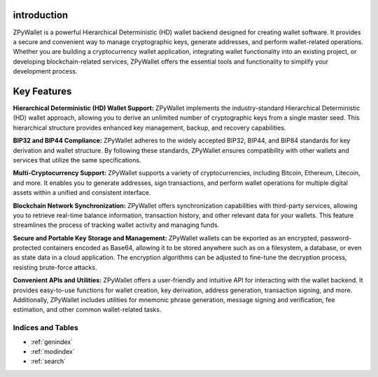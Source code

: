 introduction
--------
ZPyWallet is a powerful Hierarchical Deterministic (HD) wallet backend designed for creating wallet software.
It provides a secure and convenient way to manage cryptographic keys, generate addresses, and perform wallet-related operations.
Whether you are building a cryptocurrency wallet application, integrating wallet functionality into an existing project, or
developing blockchain-related services, ZPyWallet offers the essential tools and functionality to simplify your development process.

Key Features
------------
**Hierarchical Deterministic (HD) Wallet Support:**
ZPyWallet implements the industry-standard Hierarchical Deterministic (HD) wallet approach,
allowing you to derive an unlimited number of cryptographic keys from a single master seed.
This hierarchical structure provides enhanced key management, backup, and recovery capabilities.

**BIP32 and BIP44 Compliance:**
ZPyWallet adheres to the widely accepted BIP32, BIP44, and BIP84 standards for key derivation and wallet structure.
By following these standards, ZPyWallet ensures compatibility with other wallets and services that utilize the same specifications.

**Multi-Cryptocurrency Support:**
ZPyWallet supports a variety of cryptocurrencies, including Bitcoin, Ethereum, Litecoin, and more. It enables you to generate addresses,
sign transactions, and perform wallet operations for multiple digital assets within a unified and consistent interface.

**Blockchain Network Synchronization:**
ZPyWallet offers synchronization capabilities with third-party services, allowing you to retrieve real-time balance information,
transaction history, and other relevant data for your wallets. This feature streamlines the process of tracking wallet activity
and managing funds.

**Secure and Portable Key Storage and Management:**
ZPyWallet wallets can be exported as an encrypted, password-protected containers encoded as Base64, allowing it to be stored anywhere
such as on a filesystem, a database, or even as state data in a cloud application. The encryption algorithms can be adjusted
to fine-tune the decryption process, resisting brute-force attacks.

**Convenient APIs and Utilities:**
ZPyWallet offers a user-friendly and intuitive API for interacting with the wallet backend. It provides easy-to-use functions for
wallet creation, key derivation, address generation, transaction signing, and more. Additionally, ZPyWallet includes utilities for
mnemonic phrase generation, message signing and verification, fee estimation, and other common wallet-related tasks.

Indices and Tables
==================
* :ref:`genindex`
* :ref:`modindex`
* :ref:`search`


